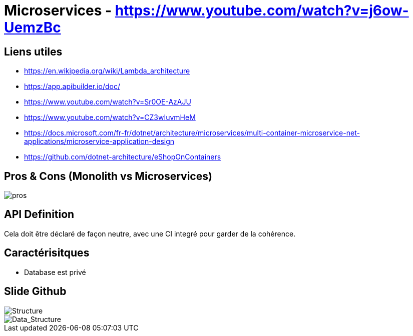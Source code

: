 # Microservices - https://www.youtube.com/watch?v=j6ow-UemzBc

## Liens utiles 

* https://en.wikipedia.org/wiki/Lambda_architecture
* https://app.apibuilder.io/doc/
* https://www.youtube.com/watch?v=Sr0OE-AzAJU
* https://www.youtube.com/watch?v=CZ3wIuvmHeM
* https://docs.microsoft.com/fr-fr/dotnet/architecture/microservices/multi-container-microservice-net-applications/microservice-application-design
* https://github.com/dotnet-architecture/eShopOnContainers

## Pros & Cons (Monolith vs Microservices)

image::https://i.imgur.com/y5mNGzq.png[pros]

## API Definition

Cela doit être déclaré de façon neutre, avec une CI integré pour garder de la cohérence.

## Caractérisitques

* Database est privé

## Slide Github

image::https://i.imgur.com/0fvB8lr.png[Structure]

image::https://i.imgur.com/XtGZZg7.png[Data_Structure]
